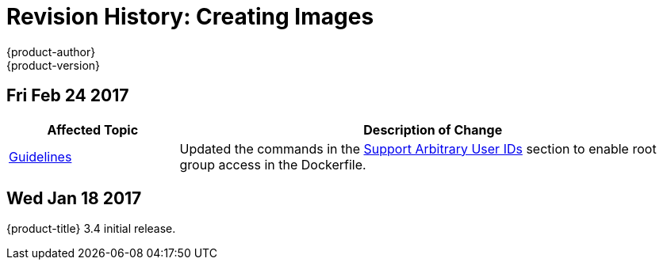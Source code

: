 [[creating-images-revhistory-creating-images]]
= Revision History: Creating Images
{product-author}
{product-version}
:data-uri:
:icons:
:experimental:

// do-release: revhist-tables
== Fri Feb 24 2017

// tag::creating_images_fri_feb_24_2017[]
[cols="1,3",options="header"]
|===

|Affected Topic |Description of Change
//Fri Feb 24 2017
|xref:../creating_images/guidelines.adoc#creating-images-guidelines[Guidelines]
|Updated the commands in the xref:../creating_images/guidelines.adoc#use-uid[Support Arbitrary User IDs] section to enable root group access in the Dockerfile.
|===

// end::creating_images_fri_feb_24_2017[]
== Wed Jan 18 2017

{product-title} 3.4 initial release.
